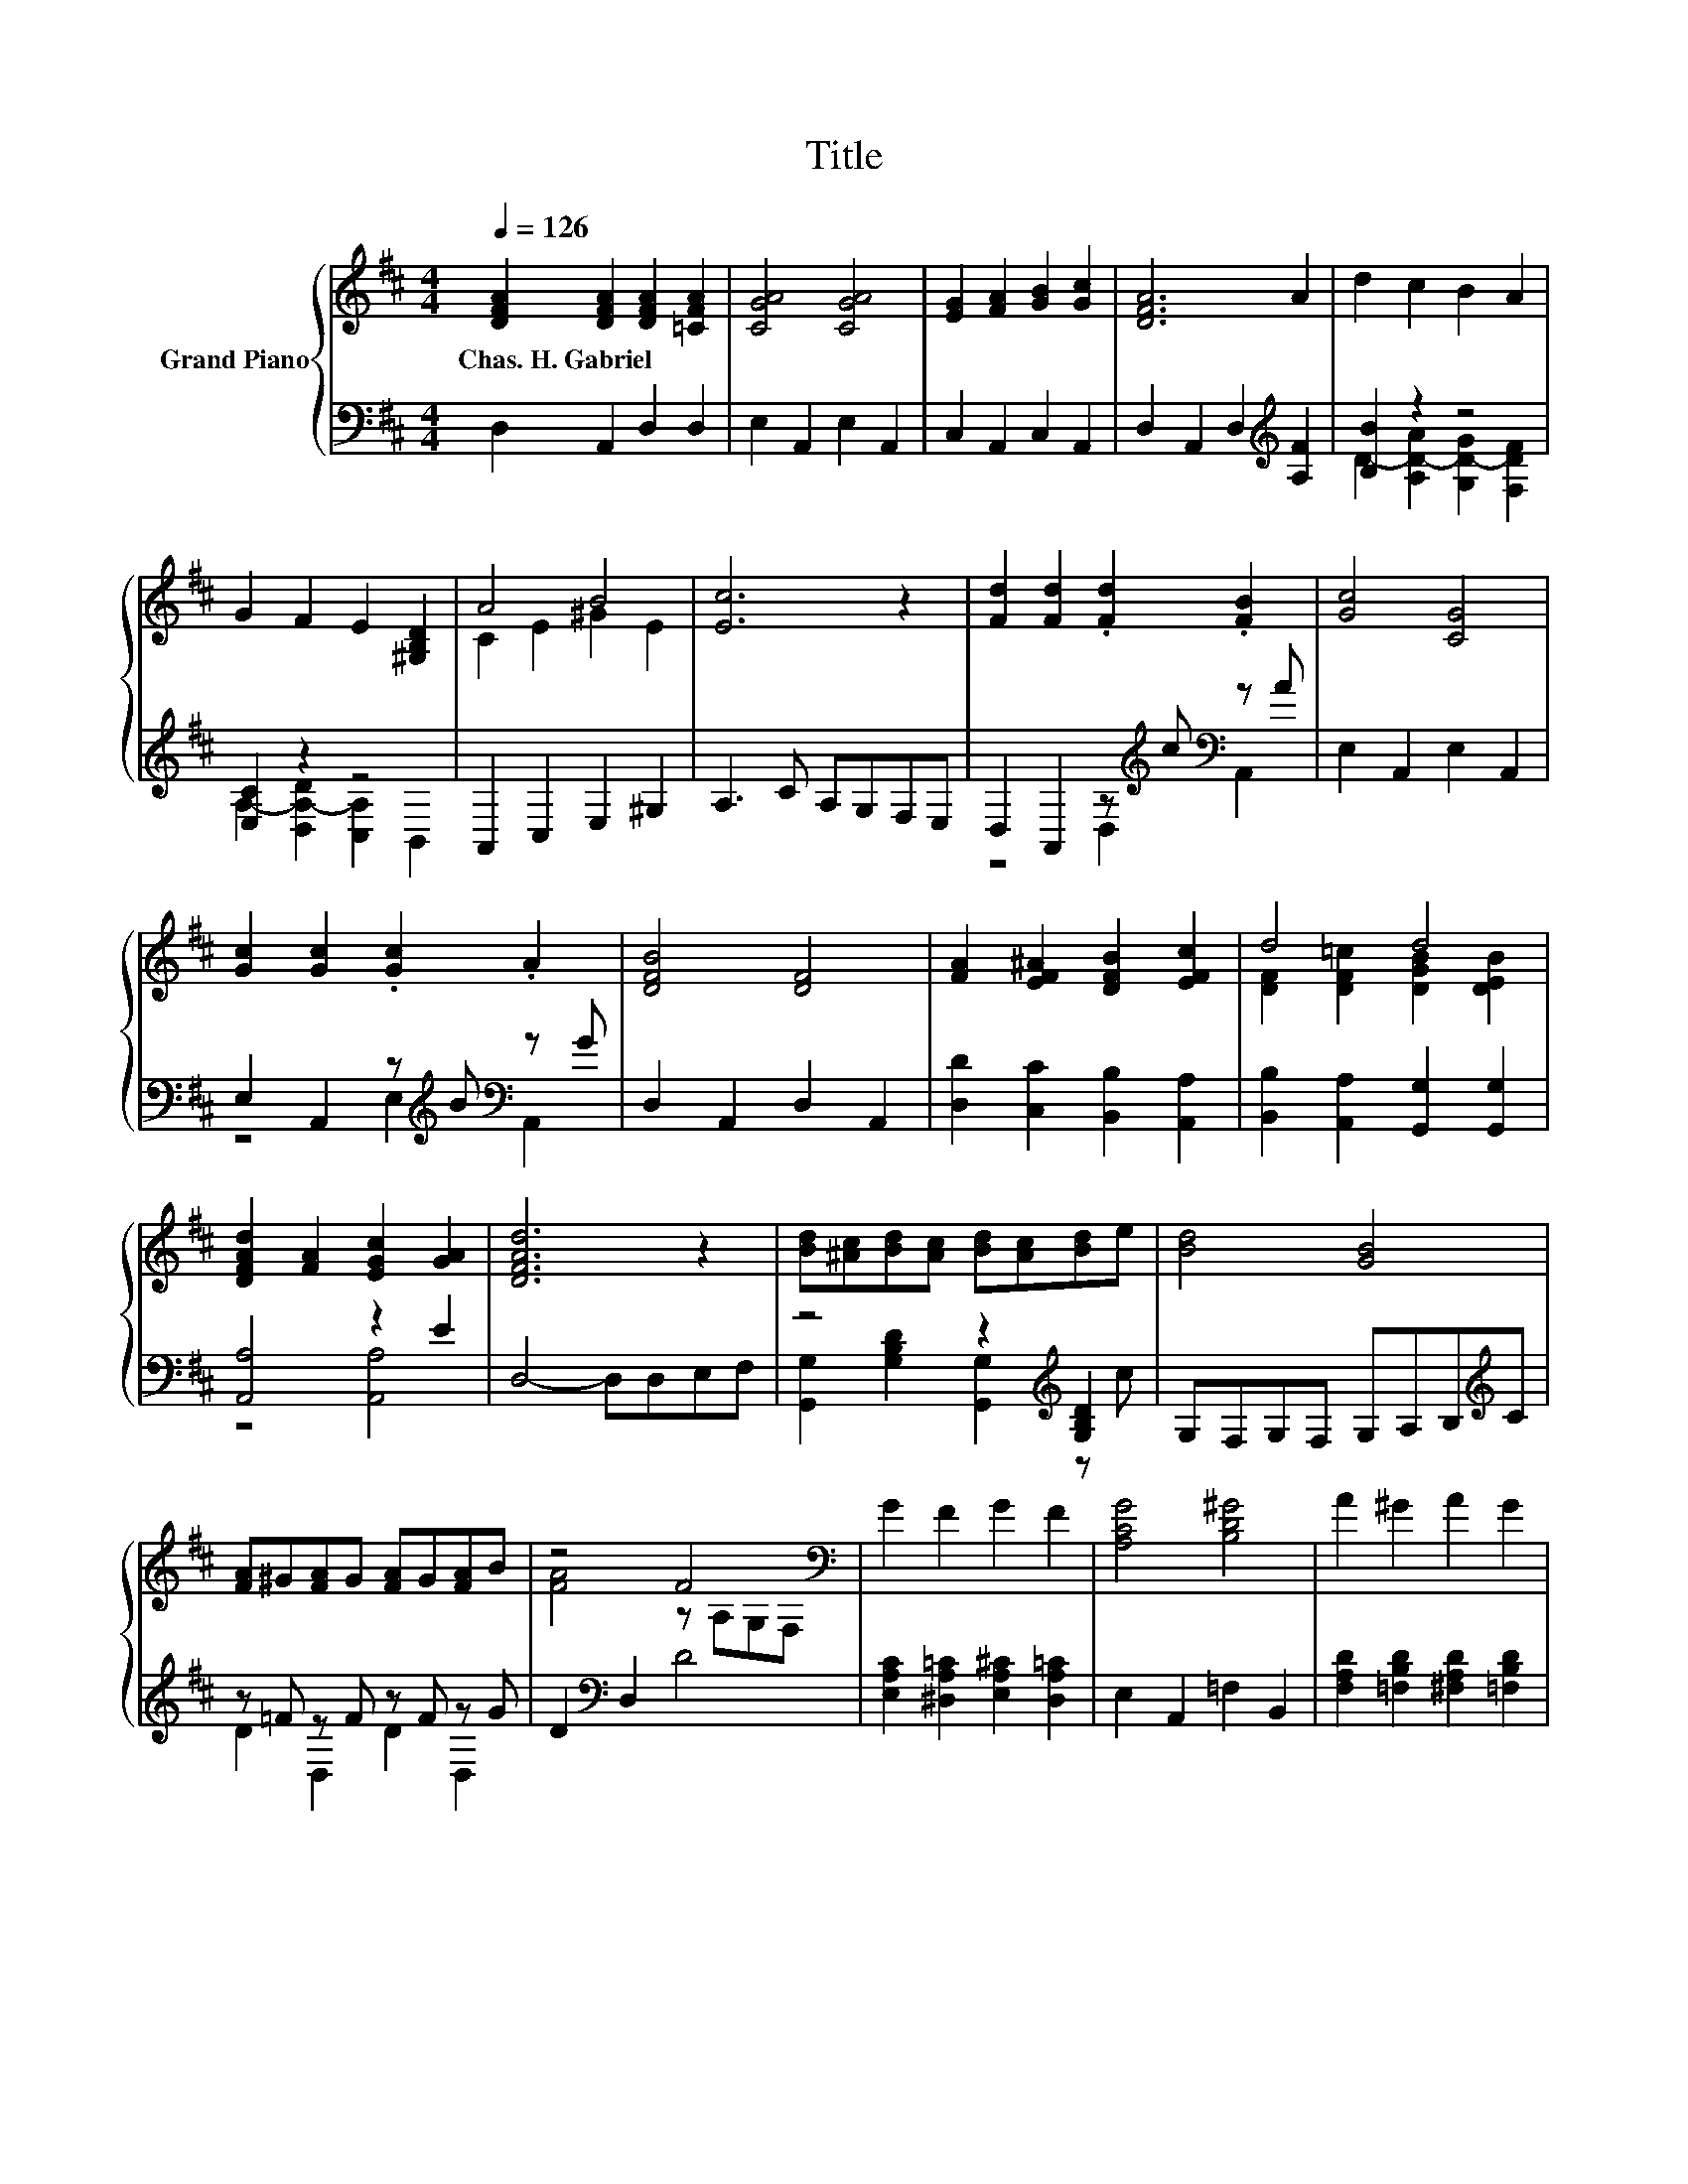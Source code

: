 X:1
T:Title
%%score { ( 1 4 ) | ( 2 3 ) }
L:1/8
Q:1/4=126
M:4/4
K:D
V:1 treble nm="Grand Piano"
V:4 treble 
V:2 bass 
V:3 bass 
V:1
 [DFA]2 [DFA]2 [DFA]2 [=CFA]2 | [CGA]4 [CGA]4 | [EG]2 [FA]2 [GB]2 [Gc]2 | [DFA]6 A2 | d2 c2 B2 A2 | %5
w: Chas.~H.~Gabriel * * *|||||
 G2 F2 E2 [^G,B,D]2 | A4 B4 | [Ec]6 z2 | [Fd]2 [Fd]2 .[Fd]2 .[FB]2 | [Gc]4 [CG]4 | %10
w: |||||
 [Gc]2 [Gc]2 .[Gc]2 .A2 | [DFB]4 [DF]4 | [FA]2 [EF^A]2 [DFB]2 [EFc]2 | d4 d4 | %14
w: ||||
 [DFAd]2 [FA]2 [EGc]2 [GA]2 | [DFAd]6 z2 | [Bd][^Ac][Bd][Ac] [Bd][Ac][Bd]e | [Bd]4 [GB]4 | %18
w: ||||
 [FA]^G[FA]G [FA]G[FA]B | z4 F4[K:bass] | G2 F2 G2 F2 | [A,CG]4 [B,D^G]4 | A2 ^G2 A2 G2 | %23
w: |||||
 A2 D2 F2 A2 | [Bd][^Ac][Bd][Ac] [Bd][Ac][Bd]e | [Bd]4 [GB]4 | [FA]^G[FA]G [FA]G[FA]B | %27
w: ||||
 z4 F4[K:bass] | E2 E2[K:treble] c2 B2 | [DFA]2 [EB]2 [EAc]2 [DAd]2 | [E^GBd]4 [E=GAc]4 | %31
w: ||||
 [FAd]6 z2 |] %32
w: |
V:2
 D,2 A,,2 D,2 D,2 | E,2 A,,2 E,2 A,,2 | C,2 A,,2 C,2 A,,2 | D,2 A,,2 D,2[K:treble] [A,F]2 | %4
 [B,B]2 z2 z4 | [E,C]2 z2 z4 | A,,2 C,2 E,2 ^G,2 | A,3 C A,G,F,E, | %8
 D,2 A,,2 z[K:treble] c[K:bass] z A | E,2 A,,2 E,2 A,,2 | E,2 A,,2 z[K:treble] B[K:bass] z G | %11
 D,2 A,,2 D,2 A,,2 | [D,D]2 [C,C]2 [B,,B,]2 [A,,A,]2 | [B,,B,]2 [A,,A,]2 [G,,G,]2 [G,,G,]2 | %14
 [A,,A,]4 z2 E2 | D,4- D,D,E,F, | z4 z2[K:treble] [G,B,D]2 | G,F,G,F, G,A,B,[K:treble]C | %18
 z =F z F z F z G | D2[K:bass] D,2 D4 | [E,A,C]2 [^D,A,=C]2 [E,A,^C]2 [D,A,=C]2 | %21
 E,2 A,,2 =F,2 B,,2 | [F,A,D]2 [=F,B,D]2 [^F,A,D]2 [=F,B,D]2 | [F,A,D]2 D,2 F,2 A,2 | %24
 z4 z2[K:treble] [G,B,D]2 | G,F,G,F, G,A,B,[K:treble]C | z =F z F z F z G | D2[K:bass] D,2 D4 | %28
 D2 D2 [B,=F]2 [DF]2 | [A,,A,]2 [^G,,^G,]2 [=G,,=G,]2 [F,,F,]2 | [E,,E,]2 E,2 A,,2 G,2 | %31
 [D,A,D]6 z2 |] %32
V:3
 x8 | x8 | x8 | x6[K:treble] x2 | D2- [A,D-A]2 [G,D-G]2 [F,DF]2 | A,2- [D,A,-D]2 [C,A,]2 B,,2 | %6
 x8 | x8 | z4 D,2[K:treble][K:bass] A,,2 | x8 | z4 E,2[K:treble][K:bass] A,,2 | x8 | x8 | x8 | %14
 z4 [A,,A,]4 | x8 | [G,,G,]2 [G,B,D]2 [G,,G,]2[K:treble] z c | x7[K:treble] x | D2 D,2 D2 D,2 | %19
 x2[K:bass] x6 | x8 | x8 | x8 | x8 | [G,,G,]2 [G,B,D]2 [G,,G,]2[K:treble] z c | x7[K:treble] x | %26
 D2 D,2 D2 D,2 | x2[K:bass] x6 | [G,B,]4 ^G,4 | x8 | x8 | x8 |] %32
V:4
 x8 | x8 | x8 | x8 | x8 | x8 | C2 E2 ^G2 E2 | x8 | x8 | x8 | x8 | x8 | x8 | %13
 [DF]2 [DF=c]2 [DGB]2 [DEB]2 | x8 | x8 | x8 | x8 | x8 | [FA]4 z[K:bass] A,G,F, | x8 | x8 | x8 | %23
 x8 | x8 | x8 | x8 | [FA]4 z[K:bass] A,G,F, | x4[K:treble] x4 | x8 | z2 [^G,B,D]2 z2 [A,C]2 | x8 |] %32

